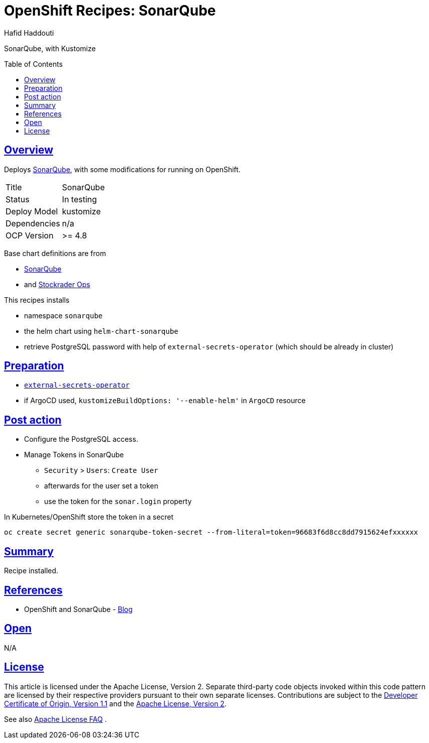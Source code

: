 = OpenShift Recipes: SonarQube
:author: Hafid Haddouti
:toc: macro
:toclevels: 4
:sectlinks:
:sectanchors:

SonarQube, with Kustomize

toc::[]

== Overview

Deploys link:https://github.com/SonarSource/helm-chart-sonarqube[SonarQube], with some modifications for running on OpenShift. 

|===
| Title | SonarQube
| Status | In testing 
| Deploy Model | kustomize
| Dependencies | n/a
| OCP Version | >= 4.8
|===

Base chart definitions are from

* link:https://github.com/SonarSource/helm-chart-sonarqube[SonarQube]
* and link:https://github.com/stocktrader-ops/helm-chart-sonarqube[Stockrader Ops]

This recipes installs

* namespace `sonarqube`
* the helm chart using `helm-chart-sonarqube`
* retrieve PostgreSQL password with help of `external-secrets-operator` (which should be already in cluster)

== Preparation

* link:https://github.com/ocp-universe/ocp-recipes/tree/main/03-cluster-capabilities/external-secrets-operator[`external-secrets-operator`]
* if ArgoCD used, `kustomizeBuildOptions: '--enable-helm'` in `ArgoCD` resource

== Post action

* Configure the PostgreSQL access.
* Manage Tokens in SonarQube
** `Security` > `Users`: `Create User`
** afterwards for the user set a token
** use the token for the `sonar.login` property

In Kubernetes/OpenShift store the token in a secret

----
oc create secret generic sonarqube-token-secret --from-literal=token=96683f6d8cc8dd7915624efxxxxxx
----

== Summary

Recipe installed.

== References

* OpenShift and SonarQube - link:https://medium.com/hybrid-cloud-engineering/integrating-code-inspection-in-your-openshift-pipelines-using-sonarqube-a5371ca49369[Blog]

== Open

N/A


== License

This article is licensed under the Apache License, Version 2.
Separate third-party code objects invoked within this code pattern are licensed by their respective providers pursuant
to their own separate licenses. Contributions are subject to the
link:https://developercertificate.org/[Developer Certificate of Origin, Version 1.1] and the
link:https://www.apache.org/licenses/LICENSE-2.0.txt[Apache License, Version 2].

See also link:https://www.apache.org/foundation/license-faq.html#WhatDoesItMEAN[Apache License FAQ]
.

